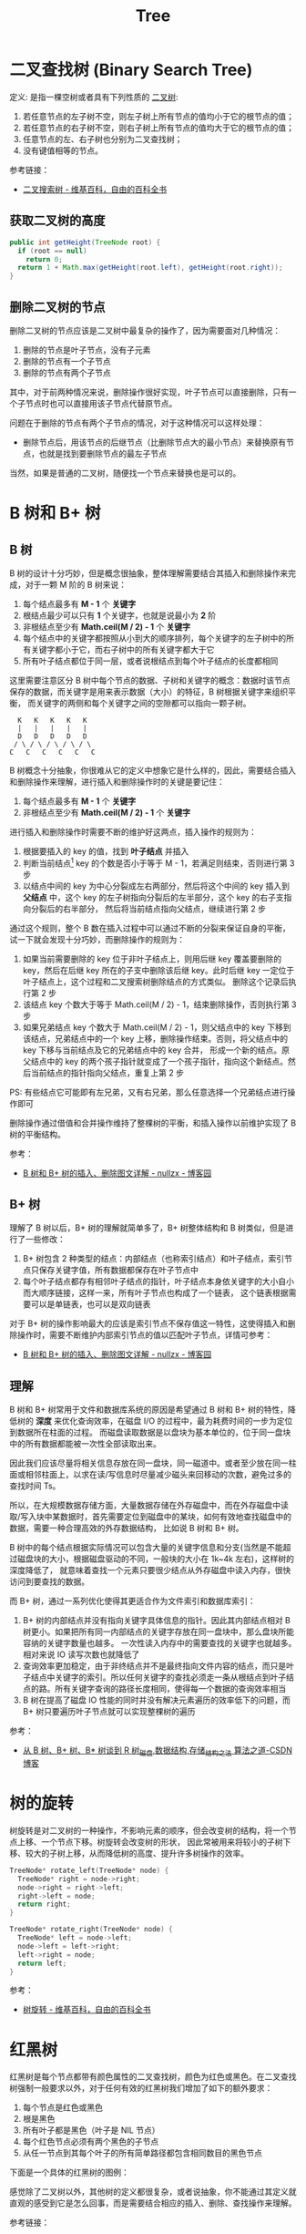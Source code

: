 #+TITLE:      Tree

* 目录                                                    :TOC_4_gh:noexport:
- [[#二叉查找树-binary-search-tree][二叉查找树 (Binary Search Tree)]]
  - [[#获取二叉树的高度][获取二叉树的高度]]
  - [[#删除二叉树的节点][删除二叉树的节点]]
- [[#b-树和-b-树][B 树和 B+ 树]]
  - [[#b-树][B 树]]
  - [[#b-树-1][B+ 树]]
  - [[#理解][理解]]
- [[#树的旋转][树的旋转]]
- [[#红黑树][红黑树]]
- [[#霍夫曼编码][霍夫曼编码]]
- [[#others][Others]]
  - [[#bk-tree][BK-Tree]]
- [[#footnotes][Footnotes]]

* 二叉查找树 (Binary Search Tree)
  定义: 是指一棵空树或者具有下列性质的 [[https://zh.wikipedia.org/wiki/%E4%BA%8C%E5%8F%89%E6%A0%91][二叉树]]:
  1. 若任意节点的左子树不空，则左子树上所有节点的值均小于它的根节点的值；
  2. 若任意节点的右子树不空，则右子树上所有节点的值均大于它的根节点的值；
  3. 任意节点的左、右子树也分别为二叉查找树；
  4. 没有键值相等的节点。

  参考链接：
  + [[https://zh.wikipedia.org/wiki/%E4%BA%8C%E5%85%83%E6%90%9C%E5%B0%8B%E6%A8%B9][二叉搜索树 - 维基百科，自由的百科全书]]

** 获取二叉树的高度
   #+BEGIN_SRC java
     public int getHeight(TreeNode root) {
       if (root == null)
         return 0;
       return 1 + Math.max(getHeight(root.left), getHeight(root.right));
     }
   #+END_SRC

** 删除二叉树的节点
   删除二叉树的节点应该是二叉树中最复杂的操作了，因为需要面对几种情况：
   1. 删除的节点是叶子节点，没有子元素
   2. 删除的节点有一个子节点
   3. 删除的节点有两个子节点

   其中，对于前两种情况来说，删除操作很好实现，叶子节点可以直接删除，只有一个子节点时也可以直接用该子节点代替原节点。

   问题在于删除的节点有两个子节点的情况，对于这种情况可以这样处理：
   + 删除节点后，用该节点的后继节点（比删除节点大的最小节点）来替换原有节点，也就是找到要删除节点的最左子节点

   当然，如果是普通的二叉树，随便找一个节点来替换也是可以的。

* B 树和 B+ 树
** B 树
   B 树的设计十分巧妙，但是概念很抽象，整体理解需要结合其插入和删除操作来完成，对于一颗 M 阶的 B 树来说：
   1. 每个结点最多有 *M - 1* 个 *关键字*
   2. 根结点最少可以只有 *1* 个关键字，也就是说最小为 *2* 阶
   3. 非根结点至少有 *Math.ceil(M / 2) - 1* 个 *关键字*
   4. 每个结点中的关键字都按照从小到大的顺序排列，每个关键字的左子树中的所有关键字都小于它，而右子树中的所有关键字都大于它
   5. 所有叶子结点都位于同一层，或者说根结点到每个叶子结点的长度都相同

   这里需要注意区分 B 树中每个节点的数据、子树和关键字的概念：数据时该节点保存的数据，而关键字是用来表示数据（大小）的特征，B 树根据关键字来组织平衡，
   而关键字的两侧和每个关键字之间的空隙都可以指向一颗子树。
   #+begin_example
       K   K   K   K   K
       |   |   |   |   |
       D   D   D   D   D
      / \ / \ / \ / \ / \
     C   C   C   C   C   C
   #+end_example

   B 树概念十分抽象，你很难从它的定义中想象它是什么样的，因此，需要结合插入和删除操作来理解，进行插入和删除操作时的关键是要记住：
   1. 每个结点最多有 *M - 1* 个 *关键字*
   2. 非根结点至少有 *Math.ceil(M / 2) - 1* 个 *关键字*

   进行插入和删除操作时需要不断的维护好这两点，插入操作的规则为：
   1. 根据要插入的 key 的值，找到 *叶子结点* 并插入
   2. 判断当前结点[fn:1] key 的个数是否小于等于 M - 1，若满足则结束，否则进行第 3 步
   3. 以结点中间的 key 为中心分裂成左右两部分，然后将这个中间的 key 插入到 *父结点* 中，这个 key 的左子树指向分裂后的左半部分，这个 key 的右子支指向分裂后的右半部分，
      然后将当前结点指向父结点，继续进行第 2 步

   通过这个规则，整个 B 数在插入过程中可以通过不断的分裂来保证自身的平衡，试一下就会发现十分巧妙，而删除操作的规则为：
   1. 如果当前需要删除的 key 位于非叶子结点上，则用后继 key 覆盖要删除的 key，然后在后继 key 所在的子支中删除该后继 key。此时后继 key 一定位于叶子结点上，这个过程和二叉搜索树删除结点的方式类似。
      删除这个记录后执行第 2 步
   2. 该结点 key 个数大于等于 Math.ceil(M / 2) - 1，结束删除操作，否则执行第 3 步
   3. 如果兄弟结点 key 个数大于 Math.ceil(M / 2) - 1，则父结点中的 key 下移到该结点，兄弟结点中的一个 key 上移，删除操作结束。否则，将父结点中的 key 下移与当前结点及它的兄弟结点中的 key 合并，
      形成一个新的结点。原父结点中的 key 的两个孩子指针就变成了一个孩子指针，指向这个新结点。然后当前结点的指针指向父结点，重复上第 2 步

   PS: 有些结点它可能即有左兄弟，又有右兄弟，那么任意选择一个兄弟结点进行操作即可
  
   删除操作通过借值和合并操作维持了整棵树的平衡，和插入操作以前维护实现了 B 树的平衡结构。

   参考：
   + [[https://www.cnblogs.com/nullzx/p/8729425.html][B 树和 B+ 树的插入、删除图文详解 - nullzx - 博客园]]

** B+ 树
   理解了 B 树以后，B+ 树的理解就简单多了，B+ 树整体结构和 B 树类似，但是进行了一些修改：
   1. B+ 树包含 2 种类型的结点：内部结点（也称索引结点）和叶子结点，索引节点只保存关键字值，所有数据都保存在叶子节点中
   2. 每个叶子结点都存有相邻叶子结点的指针，叶子结点本身依关键字的大小自小而大顺序链接，这样一来，所有叶子节点也构成了一个链表，
      这个链表根据需要可以是单链表，也可以是双向链表

   对于 B+ 树的操作影响最大的应该是索引节点不保存值这一特性，这使得插入和删除操作时，需要不断维护内部索引节点的值以匹配叶子节点，详情可参考：
   + [[https://www.cnblogs.com/nullzx/p/8729425.html][B 树和 B+ 树的插入、删除图文详解 - nullzx - 博客园]]
   
** 理解
   B 树和 B+ 树常用于文件和数据库系统的原因是希望通过 B 树和 B+ 树的特性，降低树的 *深度* 来优化查询效率，在磁盘 I/O 的过程中，最为耗费时间的一步为定位到数据所在柱面的过程。
   而磁盘读取数据是以盘块为基本单位的，位于同一盘块中的所有数据都能被一次性全部读取出来。

   因此我们应该尽量将相关信息存放在同一盘块，同一磁道中。或者至少放在同一柱面或相邻柱面上，以求在读/写信息时尽量减少磁头来回移动的次数，避免过多的查找时间 Ts。

   所以，在大规模数据存储方面，大量数据存储在外存磁盘中，而在外存磁盘中读取/写入块中某数据时，首先需要定位到磁盘中的某块，如何有效地查找磁盘中的数据，需要一种合理高效的外存数据结构，
   比如说 B 树和 B+ 树。

   B 树中的每个结点根据实际情况可以包含大量的关键字信息和分支(当然是不能超过磁盘块的大小，根据磁盘驱动的不同，一般块的大小在 1k~4k 左右)，这样树的深度降低了，
   就意味着查找一个元素只要很少结点从外存磁盘中读入内存，很快访问到要查找的数据。

   而 B+ 树，通过一系列优化使得其更适合作为文件索引和数据库索引：
   1. B+ 树的内部结点并没有指向关键字具体信息的指针。因此其内部结点相对 B 树更小。如果把所有同一内部结点的关键字存放在同一盘块中，那么盘块所能容纳的关键字数量也越多。
      一次性读入内存中的需要查找的关键字也就越多。相对来说 IO 读写次数也就降低了
   2. 查询效率更加稳定，由于非终结点并不是最终指向文件内容的结点，而只是叶子结点中关键字的索引。所以任何关键字的查找必须走一条从根结点到叶子结点的路。所有关键字查询的路径长度相同，使得每一个数据的查询效率相当
   3. B 树在提高了磁盘 IO 性能的同时并没有解决元素遍历的效率低下的问题，而 B+ 树只要遍历叶子节点就可以实现整棵树的遍历

   参考：
   + [[https://blog.csdn.net/v_JULY_v/article/details/6530142][从 B 树、B+ 树、B* 树谈到 R 树_磁盘,数据结构,存储_结构之法 算法之道-CSDN博客]]

* 树的旋转
  树旋转是对二叉树的一种操作，不影响元素的顺序，但会改变树的结构，将一个节点上移、一个节点下移。树旋转会改变树的形状，
  因此常被用来将较小的子树下移、较大的子树上移，从而降低树的高度、提升许多树操作的效率。

  #+begin_src C
    TreeNode* rotate_left(TreeNode* node) {
      TreeNode* right = node->right;
      node->right = right->left;
      right->left = node;
      return right;
    }

    TreeNode* rotate_right(TreeNode* node) {
      TreeNode* left = node->left;
      node->left = left->right;
      left->right = node;
      return left;
    }
  #+end_src

  #+HTML: <img src="https://upload.wikimedia.org/wikipedia/commons/3/31/Tree_rotation_animation_250x250.gif">

  参考：
  + [[https://zh.wikipedia.org/wiki/%E6%A0%91%E6%97%8B%E8%BD%AC][树旋转 - 维基百科，自由的百科全书]]

* 红黑树
  红黑树是每个节点都带有颜色属性的二叉查找树，颜色为红色或黑色。在二叉查找树强制一般要求以外，对于任何有效的红黑树我们增加了如下的额外要求：
  1. 每个节点是红色或黑色
  2. 根是黑色
  3. 所有叶子都是黑色（叶子是 NIL 节点）
  4. 每个红色节点必须有两个黑色的子节点
  5. 从任一节点到其每个叶子的所有简单路径都包含相同数目的黑色节点

  下面是一个具体的红黑树的图例：
  #+HTML: <img src="https://upload.wikimedia.org/wikipedia/commons/thumb/6/66/Red-black_tree_example.svg/900px-Red-black_tree_example.svg.png">

  感觉除了二叉树以外，其他树的定义都很复杂，或者说抽象，你不能通过其定义就直观的感受到它是怎么回事，而是需要结合相应的插入、删除、查找操作来理解。

  参考链接：
  + [[https://www.cnblogs.com/skywang12345/p/3245399.html][红黑树(一)之 原理和算法详细介绍 - 如果天空不死 - 博客园]]
  + [[https://zh.wikipedia.org/wiki/%E7%BA%A2%E9%BB%91%E6%A0%91][红黑树 - 维基百科，自由的百科全书]]
  + [[https://www.jianshu.com/p/e136ec79235c][30 张图带你彻底理解红黑树 - 简书]]

* 霍夫曼编码
  霍夫曼编码可以通过构造一颗二叉树来实现，当输入是一个字符串时，我们：
  1. 统计字符串中各字符出现的次数，并从小到大排列
  2. 创建相应的树节点，节点值为字符，节点权重为字符出现的次数
  3. 每次选取所有节点中权值最小的两个，创建它们的父节点，父节点权值为两个子节点的和，重复直到只剩下一个节点
  4. 按照左为 0 右为 1 的规则得到所有字符对应的霍夫曼编码

  参考实现：
  #+begin_src java
    public class Huffman {
      private static class Node {
        Node left;
        Node right;
        char val;
        int weight;

        public Node(char val, int weight) {
          this.val = val;
          this.weight = weight;
        }

        public Node(Node left, Node right) {
          this.left = left;
          this.right = right;
          this.weight = left.weight + right.weight;
          this.val = '#';
        }
      }

      public static Map<Character, String> make(String str) {
        Map<Character, Integer> counter = new HashMap<>();

        for (char chr : str.toCharArray()) {
          counter.put(chr, 1 + counter.getOrDefault(chr, 0));
        }

        Queue<Node> minHeap = new PriorityQueue<>((na, nb) -> na.weight - nb.weight);
        for (Map.Entry<Character, Integer> entry : counter.entrySet()) {
          minHeap.add(new Node(entry.getKey(), entry.getValue()));
        }

        while (minHeap.size() > 1) {
          Node na = minHeap.poll();  // 权值小
          Node nb = minHeap.poll();  // 权值大

          minHeap.add(new Node(na, nb));
        }

        Map<Character, String> map = new HashMap<>();
        makeMap(minHeap.poll(), map, new LinkedList<>());
        return map;
      }

      private static void makeMap(Node node, Map<Character, String> map, Deque<Integer> stack) {
        if (node.left == null && node.right == null) {
          map.put(node.val, stack.toString());
          return;
        }

        // 左子树为 0
        stack.addLast(0);
        makeMap(node.left, map, stack);
        stack.removeLast();

        // 右子树为 1
        stack.addLast(1);
        makeMap(node.right, map, stack);
        stack.removeLast();
      }
    }
  #+end_src

  考虑到有不断重复选取最小节点的操作，因此可以用最小堆来存储树的节点。

  参考：
  + [[https://zh.wikipedia.org/wiki/%E9%9C%8D%E5%A4%AB%E6%9B%BC%E7%BC%96%E7%A0%81][霍夫曼编码 - 维基百科，自由的百科全书]]

* Others
** BK-Tree
   BK 树通常用于拼写检查，是比 Tries 树更好的选择：
   + [[https://en.wikipedia.org/wiki/BK-tree][BK-tree - Wikipedia]]

* Footnotes

[fn:1] 当前正在操作的节点，就是写代码时的 =currentNode= 

